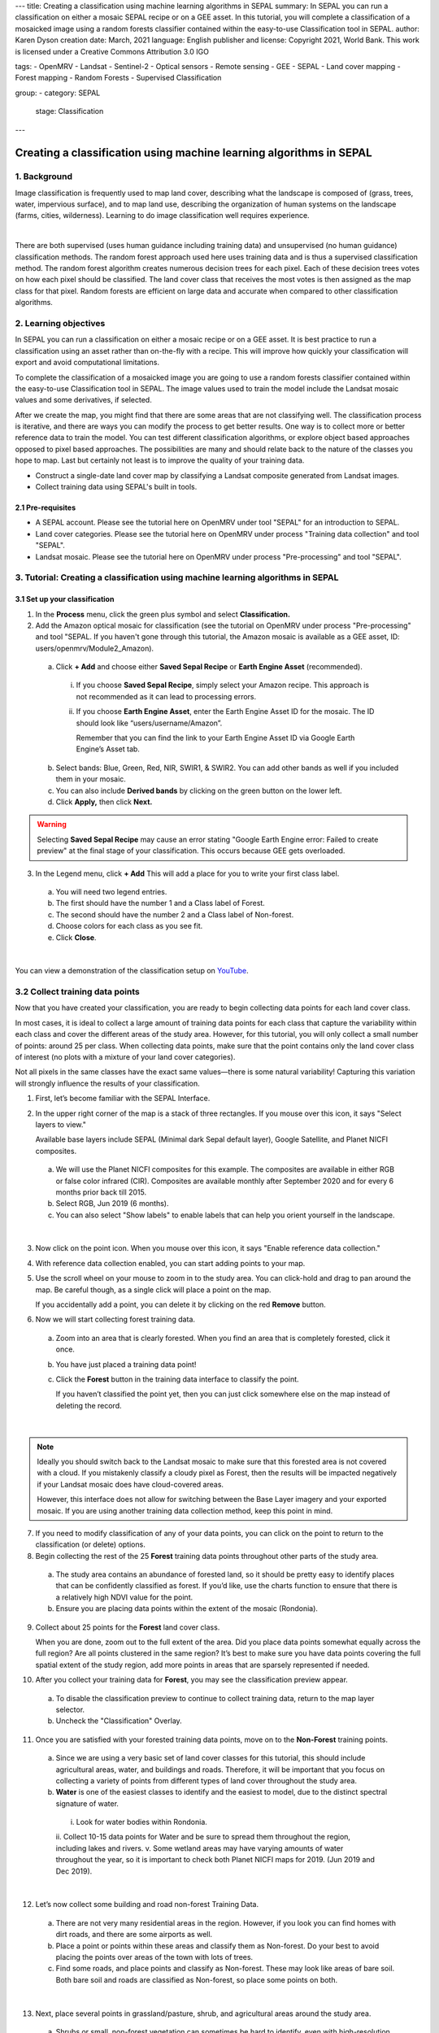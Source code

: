 ---
title: Creating a classification using machine learning algorithms in SEPAL
summary: In SEPAL you can run a classification on either a mosaic SEPAL recipe or on a GEE asset. In this tutorial, you will complete a classification of a mosaicked image using a random forests classifier contained within the easy-to-use Classification tool in SEPAL.
author: Karen Dyson
creation date: March, 2021
language: English
publisher and license: Copyright 2021, World Bank. This work is licensed under a Creative Commons Attribution 3.0 IGO

tags:
- OpenMRV
- Landsat
- Sentinel-2
- Optical sensors
- Remote sensing
- GEE
- SEPAL
- Land cover mapping
- Forest mapping
- Random Forests
- Supervised Classification

group:
- category: SEPAL
  stage: Classification
---

---------------------------------------------------------------------
Creating a classification using machine learning algorithms in SEPAL
---------------------------------------------------------------------

1. Background
--------------

Image classification is frequently used to map land cover, describing what the landscape is composed of (grass, trees, water, impervious surface), and to map land use, describing the organization of human systems on the landscape (farms, cities, wilderness). Learning to do image classification well requires experience.


.. image:: images/random_forest_model_outcome.png
   :alt: The outcome of a random forest model.
   :align: center

|

There are both supervised (uses human guidance including training data) and unsupervised (no human guidance) classification methods. The random forest approach used here uses training data and is thus a supervised classification method. The random forest algorithm creates numerous decision trees for each pixel. Each of these decision trees votes on how each pixel should be classified. The land cover class that receives the most votes is then assigned as the map class for that pixel. Random forests are efficient on large data and accurate when compared to other classification algorithms.

2. Learning objectives
-----------------------

In SEPAL you can run a classification on either a mosaic recipe or on a GEE asset. It is best practice to run a classification using an asset rather than on-the-fly with a recipe. This will improve how quickly your classification will export and avoid computational limitations.

To complete the classification of a mosaicked image you are going to use a random forests classifier contained within the easy-to-use Classification tool in SEPAL. The image values used to train the model include the Landsat mosaic values and some derivatives, if selected.

After we create the map, you might find that there are some areas that are not classifying well. The classification process is iterative, and there are ways you can modify the process to get better results. One way is to collect more or better reference data to train the model. You can test different classification algorithms, or explore object based approaches opposed to pixel based approaches. The possibilities are many and should relate back to the nature of the classes you hope to map. Last but certainly not least is to improve the quality of your training data.

* Construct a single-date land cover map by classifying a Landsat composite generated from Landsat images.
* Collect training data using SEPAL's built in tools.

2.1 Pre-requisites
===================

* A SEPAL account. Please see the tutorial here on OpenMRV under tool "SEPAL" for an introduction to SEPAL.
* Land cover categories. Please see the tutorial here on OpenMRV under process "Training data collection" and tool "SEPAL".
* Landsat mosaic. Please see the tutorial here on OpenMRV under process "Pre-processing" and tool "SEPAL".

3. Tutorial: Creating a classification using machine learning algorithms in SEPAL
----------------------------------------------------------------------------------

3.1 Set up your classification
===============================

1. In the **Process** menu, click the green plus symbol and select **Classification.**
2. Add the Amazon optical mosaic for classification (see the tutorial on OpenMRV under process "Pre-processing" and tool "SEPAL. If you haven't gone through this tutorial, the Amazon mosaic is available as a GEE asset, ID: users/openmrv/Module2_Amazon).

  a. Click **+ Add** and choose either **Saved Sepal Recipe** or **Earth Engine Asset** (recommended).

    i. If you choose **Saved Sepal Recipe**, simply select your Amazon recipe. This approach is not recommended as it can lead to processing errors.
    ii. If you choose **Earth Engine Asset**, enter the Earth Engine Asset ID for the mosaic. The ID should look like “users/username/Amazon”.

        Remember that you can find the link to your Earth Engine Asset ID via Google Earth Engine’s Asset tab.

  b. Select bands: Blue, Green, Red, NIR, SWIR1, & SWIR2. You can add other bands as well if you included them in your mosaic.
  c. You can also include **Derived bands** by clicking on the green button on the lower left.
  d. Click **Apply,** then click **Next.**

.. warning::
   Selecting **Saved Sepal Recipe** may cause an error stating "Google Earth Engine error: Failed to create preview" at the final stage of your classification. This occurs because GEE gets overloaded.

3. In the Legend menu, click **+ Add** This will add a place for you to write your first class label.

  a. You will need two legend entries.
  b. The first should have the number 1 and a Class label of Forest.
  c. The second should have the number 2 and a Class  label of Non-forest.
  d. Choose colors for each class as you see fit.
  e. Click **Close**.

.. image:: images/classification_legend.png
   :alt: Classification legend.
   :align: center

|

You can view a demonstration of the classification setup on `YouTube <https://www.youtube.com/watch?v=HBlYrwmq5ak>`_.

3.2 Collect training data points
---------------------------------

Now that you have created your classification, you are ready to begin collecting data points for each land cover class.

In most cases, it is ideal to collect a large amount of training data points for each class that capture the variability within each class and cover the different areas of the study area. However, for this tutorial, you will only collect a small number of points: around 25 per class. When collecting data points, make sure that the point contains only the land cover class of interest (no plots with a mixture of your land cover categories).

Not all pixels in the same classes have the exact same values—there is some natural variability! Capturing this variation will strongly influence the results of your classification.

1. First, let’s become familiar with the SEPAL Interface.
2. In the upper right corner of the map is a stack of three rectangles. If you mouse over this icon, it says "Select layers to view."

   Available base layers include SEPAL (Minimal dark Sepal default layer), Google Satellite, and Planet NICFI composites.

  a. We will use the Planet NICFI composites for this example. The composites are available in either RGB or false color infrared (CIR). Composites are available monthly after September 2020 and for every 6 months prior back till 2015.
  b. Select RGB, Jun 2019 (6 months).
  c. You can also select "Show labels" to enable labels that can help you orient yourself in the landscape.

.. image:: images/layer_view.png
   :alt: The layers available.
   :align: center

|

3. Now click on the point icon. When you mouse over this icon, it says "Enable reference data collection."
4. With reference data collection enabled, you can start adding points to your map.
5. Use the scroll wheel on your mouse to zoom in to the study area. You can click-hold and drag to pan around the map. Be careful though, as a single click will place a point on the map.

   If you accidentally add a point, you can delete it by clicking on the red **Remove** button.

6. Now we will start collecting forest training data.

  a. Zoom into an area that is clearly forested. When you find an area that is completely forested, click it once.
  b. You have just placed a training data point!
  c. Click the **Forest** button in the training data interface to classify the point.

     If you haven’t classified the point yet, then you can just click somewhere else on the map instead of deleting the record.

.. image:: images/collecting_forest_data.png
   :alt: Collecting forest data in the SEPAL interface.
   :align: center

|

.. note::
   Ideally you should switch back to the Landsat mosaic to make sure that this forested area is not covered with a cloud. If you mistakenly classify a cloudy pixel as Forest, then the results will be impacted negatively if your Landsat mosaic does have cloud-covered areas.

   However, this interface does not allow for switching between the Base Layer imagery and your exported mosaic. If you are using another training data collection method, keep this point in mind.

7. If you need to modify classification of any of your data points, you can click on the point to return to the classification (or delete) options.
8. Begin collecting the rest of the 25 **Forest** training data points throughout other parts of the study area.

  a. The study area contains an abundance of forested land, so it should be pretty easy to identify places that can be confidently classified as forest. If you’d like, use the charts function to ensure that there is a relatively high NDVI value for the point.
  b. Ensure you are placing data points within the extent of the mosaic (Rondonia).

9. Collect about 25 points for the **Forest** land cover class.

   When you are done, zoom out to the full extent of the area. Did you place data points somewhat equally across the full region? Are all points clustered in the same region? It’s best to make sure you have data points covering the full spatial extent of the study region, add more points in areas that are sparsely represented if needed.

10. After you collect your training data for **Forest**, you may see the classification preview appear.

  a. To disable the classification preview to continue to collect training data, return to the map layer selector.
  b. Uncheck the "Classification" Overlay.

.. image:: images/classification_overlay.png
   :alt: Disabling the classification overlay.
   :width: 450
   :align: center

11. Once you are satisfied with your forested training data points, move on to the **Non-Forest** training points.

  a. Since we are using a very basic set of land cover classes for this tutorial, this should include agricultural areas, water, and buildings and roads. Therefore, it will be important that you focus on collecting a variety of points from different types of land cover throughout the study area.
  b. **Water** is one of the easiest classes to identify and the easiest to model, due to the distinct spectral signature of water.

    i. Look for water bodies within Rondonia.
    ii. Collect 10-15 data points for Water and be sure to spread them throughout the region, including lakes and rivers.
    v. Some wetland areas may have varying amounts of water throughout the year, so it is important to check both Planet NICFI maps for 2019. (Jun 2019 and Dec 2019).

.. image:: images/data_points_water.png
   :alt: Collecting data points in water.
   :align: center

|

12. Let’s now collect some building and road non-forest Training Data.

  a. There are not very many residential areas in the region. However, if you look you can find homes with dirt roads, and there are some airports as well.
  b. Place a point or points within these areas and classify them as Non-forest. Do your best to avoid placing the points over areas of the town with lots of trees.
  c. Find some roads, and place points and classify as Non-forest. These may look like areas of bare soil. Both bare soil and roads are classified as Non-forest, so place some points on both.

.. image:: images/data_points_residential.png
   :alt: Collecting residential and other human settlement area data points.
   :align: center

|

13. Next, place several points in grassland/pasture, shrub, and agricultural areas around the study area.

  a. Shrubs or small, non-forest vegetation can sometimes be hard to identify, even with high-resolution imagery. Do your best to find vegetation that is clearly not forest.
  b. The texture of the vegetation is one of the best ways to differentiate between trees and grasses/shrubs. Look at the below image and notice the clear contrast between the area where the points are placed and the other areas in the image that have rougher textures and that create shadows.

.. image:: images/data_points_low_vegetation.png
   :alt: Collecting low vegetation data
   :align: center

|

.. note::
   If you are using QGIS etc. to collect training data, you should also collect **cloud** training data in the **Non-forest** class, if your Landsat has any clouds. If there are some clouds that were not removed during the Landsat mosaic creation process you will need to create training data for the clouds that remain so that the classifier knows what those pixels represent. Sometimes clouds were detected during the mosaic process and were mostly removed. However, you can see some of the edges of those clouds remain. However, you may not have any clouds in your Landsat imagery.

14. Continue collecting Non-forest points. Again, be sure to spread the points out across the study area.
15. Once again when you are done collecting data for these categories, zoom out to the full extent of the study region.

  a. Did you place data points somewhat equally across the full region?
  b. Are all points clustered in the same area?
  c. It’s best to make sure you have data points covering the full spatial extent of the study region, add more points in areas that are sparsely represented if needed.

You can view a demonstration of the training data collection on `YouTube <https://www.youtube.com/watch?v=8HgGQnHl5mE>`_.


3.3 [Optional] Add training data collected outside of SEPAL
------------------------------------------------------------

1. If you collected training data using QGIS, CEO, or another pathway, you will need to add the Training Data in the **TRN tab.**

  a. Click on the green **Add** button.

    i You can upload a CSV file.
    ii. Or you can select Earth Engine Table and enter the path to your Earth Engine asset in the EE Table ID field.

  b. Click **Next**.
  c. For **Location Type**, select "X/Y" coordinate columns" or "GEOJSON Column" depending on your data source. GEE assets will need the GEOJSON column option.
  d. Click **Next**.
  e. Leave the **Row filter expression** blank. For **Class format**, select "Single Column" or "Column per class" as your data dictates.
  f. In the **Class Column** field select the column name that is associated with the class.
  g. Click **Next**.

2. Now you will be asked to confirm the link between the legend you input previously and your classification. You should see a screen as follows. If you need to change anything, click the green plus buttons. Otherwise, click **Done**, then click **Close**.

.. image:: images/link.png
   :alt: link between legend and classification
   :align: center

|

3.4 Review additional classification options
---------------------------------------------

1. Click on **AUX** to examine the auxiliary data sources available for the classification.

  a. Auxiliary inputs are optional layers which can be added to help aid the classification. There are three additional sources available: Latitude - Includes the latitude of each pixel; Terrain - Includes elevation of each pixel from SRTM data; Water - Includes information from the JRC Global Surface water Mapping layers.
  b. Click on **Water** and **Terrain**.
  c. Click **Apply.**

  10. Select **Terrain** and **Water.**

2. Click on **CLS** to examine the classifier being used.

  a. The default is a random forest with 25 trees.
  b. Other options include classification and regression trees (CART), Naive Bayes, support vector machine (SVM), minimum distance, and decision trees (requires a CSV).
  c. Additional parameters for each of these can be specified by clicking on the **More** button in the lower left.
  d. For this example, we will use the default random forest with 25 trees.

3. If you turned off your classification preview previously to collect training data, now is the time to turn it back on.

  a. Click on the "Select layers to show" icon.
  b. Select "Classification"
  c. Make sure Classification now has a check mark next to it, indicating that the layer is now turned on.

.. image:: images/classification_preview.png
   :alt: A preview of a classification.
   :align: center

3.5 Save your classification output
------------------------------------

1. Now we’ll save our classification output.

  a. First, rename your classification by typing a new name in the tab.
  b. Click **Retrieve classification** in the upper right hand corner (cloud icon).
  c. Choose 30 m resolution.
  d. Select the Class, Class probability, Forest % and Non-forest % bands.
  e. Retrieve to your **SEPAL Workspace.**

     You can also choose **Google Earth Engine Asset** if you would like to be able to share your results or perform additional analysis in GEE. However with this option, you will need to download your map from GEE using the Export function.

  f. Once the download begins, you will see the spinning wheel in the bottom left of the webpage in **Tasks.** Click the spinning wheel to observe the progress of your export.
  g. When complete, if you chose SEPAL workspace, the file will be in your SEPAL downloads folder. (Browse > downloads > classification name folder). If you chose GEE Asset the file will be in your GEE Assets.

.. image:: images/retrieval_interface.png
   :alt: The retrieval interface.
   :width: 450
   :align: center

You can view a demonstration of running and exporting the classification on `YouTube <https://www.youtube.com/watch?v=6b1X7RWPt6I>`_.


3.6 Examine and modify your classification
-------------------------------------------

Following analysis you should spend some time looking at your change detection in order to understand if the results make sense. We’ll do this in the classification window. This allows us to visualize the data and collect additional training points if we find areas of poor classification.

With SEPAL you can examine your classification and collect additional training data to improve the classification.

.. image:: images/examine_classification_map.png
   :alt: Examining your change detection map
   :align: center

|

1. Turn on the imagery for your Classification and pan and zoom around the map.
2. Compare your Classification map to the imagery. Where do you see areas that are correct? Where do you see areas that are incorrect?
3. If your results make sense, and you are happy with them, great!
4. However, if you are not satisfied, collect additional points of training data where you see inaccuracies. Then re-export the classification following the steps above.

4. Frequently Asked Questions (FAQs)
-------------------------------------

**My classification results are poor. What can I do to improve them?**

In SEPAL, there are multiple things you can do to improve your classification results. First, try collecing more trianing data points for each class. These should capture the variability within each class and cover the different areas of the study area. When collecting data points, make sure that the point contains only the land cover class of interest (no plots with a mixture of your land cover categories). Second, you can try different classifiers available in SEPAL, including classification and regression trees (CART), Naive Bayes, support vector machine (SVM), minimum distance, and decision trees (requires a CSV). These options are located under the **CLS** tab.


5. References
--------------

The workflow in this tutorial has been adapted from material developed by Dr. Pontus Olofsson, Christopher E. Holden, and Eric L. Bullock at the Boston Education in Earth Observation Data Analysis in the Department of Earth & Environment, Boston University.

Additional information

=======================

.. image:: images/cc.png

|

This work is licensed under a `Creative Commons Attribution 3.0 IGO <https://creativecommons.org/licenses/by/3.0/igo/>`_

Copyright 2021, World Bank

This work was developed by Karen Dyson under World Bank contract with Spatial Informatics Group, LLC for the development of new Measurement, Reporting, and Verification related resources to support countries’ MRV implementation.

| Attribution
Dyson, K. 2021. Creating a classification using machine learning algorithms in SEPAL. © World Bank. License: `Creative Commons Attribution license (CC BY 3.0 IGO) <https://creativecommons.org/licenses/by/3.0/igo/>`_

.. image:: images/wb_fcpf_gfoi.png

|
